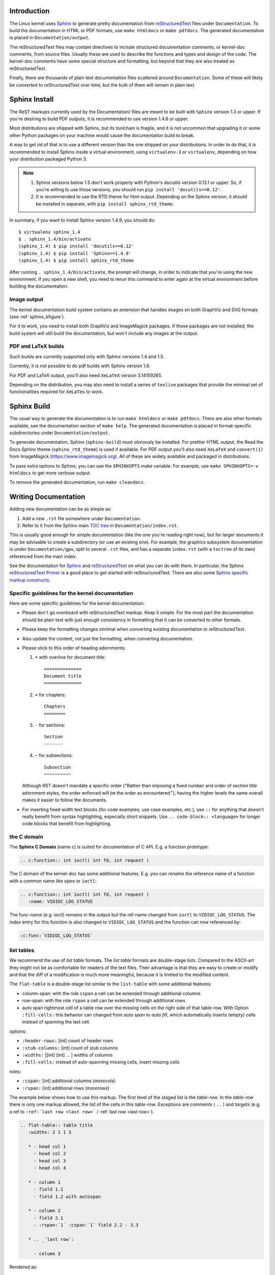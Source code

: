 Introduction
============

The Linux kernel uses `Sphinx`_ to generate pretty documentation from
`reStructuredText`_ files under ``Documentation``. To build the documentation in
HTML or PDF formats, use ``make htmldocs`` or ``make pdfdocs``. The generated
documentation is placed in ``Documentation/output``.

.. _Sphinx: http://www.sphinx-doc.org/
.. _reStructuredText: http://docutils.sourceforge.net/rst.html

The reStructuredText files may contain directives to include structured
documentation comments, or kernel-doc comments, from source files. Usually these
are used to describe the functions and types and design of the code. The
kernel-doc comments have some special structure and formatting, but beyond that
they are also treated as reStructuredText.

Finally, there are thousands of plain text documentation files scattered around
``Documentation``. Some of these will likely be converted to reStructuredText
over time, but the bulk of them will remain in plain text.

.. _sphinx_install:

Sphinx Install
==============

The ReST markups currently used by the Documentation/ files are meant to be
built with ``Sphinx`` version 1.3 or upper. If you're desiring to build
PDF outputs, it is recommended to use version 1.4.6 or upper.

Most distributions are shipped with Sphinx, but its toolchain is fragile,
and it is not uncommon that upgrading it or some other Python packages
on your machine would cause the documentation build to break.

A way to get rid of that is to use a different version than the one shipped
on your distributions. In order to do that, it is recommended to install
Sphinx inside a virtual environment, using ``virtualenv-3``
or ``virtualenv``, depending on how your distribution packaged Python 3.

.. note::

   #) Sphinx versions below 1.5 don't work properly with Python's
      docutils version 0.13.1 or upper. So, if you're willing to use
      those versions, you should run ``pip install 'docutils==0.12'``.

   #) It is recommended to use the RTD theme for html output. Depending
      on the Sphinx version, it should be installed  in separate,
      with ``pip install sphinx_rtd_theme``.

In summary, if you want to install Sphinx version 1.4.9, you should do::

       $ virtualenv sphinx_1.4
       $ . sphinx_1.4/bin/activate
       (sphinx_1.4) $ pip install 'docutils==0.12'
       (sphinx_1.4) $ pip install 'Sphinx==1.4.9'
       (sphinx_1.4) $ pip install sphinx_rtd_theme

After running ``. sphinx_1.4/bin/activate``, the prompt will change,
in order to indicate that you're using the new environment. If you
open a new shell, you need to rerun this command to enter again at
the virtual environment before building the documentation.

Image output
------------

The kernel documentation build system contains an extension that
handles images on both GraphViz and SVG formats (see
:ref:`sphinx_kfigure`).

For it to work, you need to install both GraphViz and ImageMagick
packages. If those packages are not installed, the build system will
still build the documentation, but won't include any images at the
output.

PDF and LaTeX builds
--------------------

Such builds are currently supported only with Sphinx versions 1.4 and 1.5.

Currently, it is not possible to do pdf builds with Sphinx version 1.6.

For PDF and LaTeX output, you'll also need ``XeLaTeX`` version 3.14159265.

Depending on the distribution, you may also need to install a series of
``texlive`` packages that provide the minimal set of functionalities
required for ``XeLaTex`` to work.

Sphinx Build
============

The usual way to generate the documentation is to run ``make htmldocs`` or
``make pdfdocs``. There are also other formats available, see the documentation
section of ``make help``. The generated documentation is placed in
format-specific subdirectories under ``Documentation/output``.

To generate documentation, Sphinx (``sphinx-build``) must obviously be
installed. For prettier HTML output, the Read the Docs Sphinx theme
(``sphinx_rtd_theme``) is used if available. For PDF output you'll also need
``XeLaTeX`` and ``convert(1)`` from ImageMagick (https://www.imagemagick.org).
All of these are widely available and packaged in distributions.

To pass extra options to Sphinx, you can use the ``SPHINXOPTS`` make
variable. For example, use ``make SPHINXOPTS=-v htmldocs`` to get more verbose
output.

To remove the generated documentation, run ``make cleandocs``.

Writing Documentation
=====================

Adding new documentation can be as simple as:

1. Add a new ``.rst`` file somewhere under ``Documentation``.
2. Refer to it from the Sphinx main `TOC tree`_ in ``Documentation/index.rst``.

.. _TOC tree: http://www.sphinx-doc.org/en/stable/markup/toctree.html

This is usually good enough for simple documentation (like the one you're
reading right now), but for larger documents it may be advisable to create a
subdirectory (or use an existing one). For example, the graphics subsystem
documentation is under ``Documentation/gpu``, split to several ``.rst`` files,
and has a separate ``index.rst`` (with a ``toctree`` of its own) referenced from
the main index.

See the documentation for `Sphinx`_ and `reStructuredText`_ on what you can do
with them. In particular, the Sphinx `reStructuredText Primer`_ is a good place
to get started with reStructuredText. There are also some `Sphinx specific
markup constructs`_.

.. _reStructuredText Primer: http://www.sphinx-doc.org/en/stable/rest.html
.. _Sphinx specific markup constructs: http://www.sphinx-doc.org/en/stable/markup/index.html

Specific guidelines for the kernel documentation
------------------------------------------------

Here are some specific guidelines for the kernel documentation:

* Please don't go overboard with reStructuredText markup. Keep it
  simple. For the most part the documentation should be plain text with
  just enough consistency in formatting that it can be converted to
  other formats.

* Please keep the formatting changes minimal when converting existing
  documentation to reStructuredText.

* Also update the content, not just the formatting, when converting
  documentation.

* Please stick to this order of heading adornments:

  1. ``=`` with overline for document title::

       ==============
       Document title
       ==============

  2. ``=`` for chapters::

       Chapters
       ========

  3. ``-`` for sections::

       Section
       -------

  4. ``~`` for subsections::

       Subsection
       ~~~~~~~~~~

  Although RST doesn't mandate a specific order ("Rather than imposing a fixed
  number and order of section title adornment styles, the order enforced will be
  the order as encountered."), having the higher levels the same overall makes
  it easier to follow the documents.

* For inserting fixed width text blocks (for code examples, use case
  examples, etc.), use ``::`` for anything that doesn't really benefit
  from syntax highlighting, especially short snippets. Use
  ``.. code-block:: <language>`` for longer code blocks that benefit
  from highlighting.


the C domain
------------

The **Sphinx C Domain** (name c) is suited for documentation of C API. E.g. a
function prototype:

.. code-block:: rst

    .. c:function:: int ioctl( int fd, int request )

The C domain of the kernel-doc has some additional features. E.g. you can
*rename* the reference name of a function with a common name like ``open`` or
``ioctl``:

.. code-block:: rst

     .. c:function:: int ioctl( int fd, int request )
        :name: VIDIOC_LOG_STATUS

The func-name (e.g. ioctl) remains in the output but the ref-name changed from
``ioctl`` to ``VIDIOC_LOG_STATUS``. The index entry for this function is also
changed to ``VIDIOC_LOG_STATUS`` and the function can now referenced by:

.. code-block:: rst

     :c:func:`VIDIOC_LOG_STATUS`


list tables
-----------

We recommend the use of *list table* formats. The *list table* formats are
double-stage lists. Compared to the ASCII-art they might not be as
comfortable for
readers of the text files. Their advantage is that they are easy to
create or modify and that the diff of a modification is much more meaningful,
because it is limited to the modified content.

The ``flat-table`` is a double-stage list similar to the ``list-table`` with
some additional features:

* column-span: with the role ``cspan`` a cell can be extended through
  additional columns

* row-span: with the role ``rspan`` a cell can be extended through
  additional rows

* auto span rightmost cell of a table row over the missing cells on the right
  side of that table-row.  With Option ``:fill-cells:`` this behavior can
  changed from *auto span* to *auto fill*, which automatically inserts (empty)
  cells instead of spanning the last cell.

options:

* ``:header-rows:``   [int] count of header rows
* ``:stub-columns:``  [int] count of stub columns
* ``:widths:``        [[int] [int] ... ] widths of columns
* ``:fill-cells:``    instead of auto-spanning missing cells, insert missing cells

roles:

* ``:cspan:`` [int] additional columns (*morecols*)
* ``:rspan:`` [int] additional rows (*morerows*)

The example below shows how to use this markup.  The first level of the staged
list is the *table-row*. In the *table-row* there is only one markup allowed,
the list of the cells in this *table-row*. Exceptions are *comments* ( ``..`` )
and *targets* (e.g. a ref to ``:ref:`last row <last row>``` / :ref:`last row
<last row>`).

.. code-block:: rst

   .. flat-table:: table title
      :widths: 2 1 1 3

      * - head col 1
        - head col 2
        - head col 3
        - head col 4

      * - column 1
        - field 1.1
        - field 1.2 with autospan

      * - column 2
        - field 2.1
        - :rspan:`1` :cspan:`1` field 2.2 - 3.3

      * .. _`last row`:

        - column 3

Rendered as:

   .. flat-table:: table title
      :widths: 2 1 1 3

      * - head col 1
        - head col 2
        - head col 3
        - head col 4

      * - column 1
        - field 1.1
        - field 1.2 with autospan

      * - column 2
        - field 2.1
        - :rspan:`1` :cspan:`1` field 2.2 - 3.3

      * .. _`last row`:

        - column 3

.. _sphinx_kfigure:

Figures & Images
================

If you want to add an image, you should use the ``kernel-figure`` and
``kernel-image`` directives. E.g. to insert a figure with a scalable
image format use SVG (:ref:`svg_image_example`)::

    .. kernel-figure::  svg_image.svg
       :alt:    simple SVG image

       SVG image example

.. _svg_image_example:

.. kernel-figure::  svg_image.svg
   :alt:    simple SVG image

   SVG image example

The kernel figure (and image) directive support **DOT** formated files, see

* DOT: http://graphviz.org/pdf/dotguide.pdf
* Graphviz: http://www.graphviz.org/content/dot-language

A simple example (:ref:`hello_dot_file`)::

  .. kernel-figure::  hello.dot
     :alt:    hello world

     DOT's hello world example

.. _hello_dot_file:

.. kernel-figure::  hello.dot
   :alt:    hello world

   DOT's hello world example

Embed *render* markups (or languages) like Graphviz's **DOT** is provided by the
``kernel-render`` directives.::

  .. kernel-render:: DOT
     :alt: foobar digraph
     :caption: Embedded **DOT** (Graphviz) code

     digraph foo {
      "bar" -> "baz";
     }

How this will be rendered depends on the installed tools. If Graphviz is
installed, you will see an vector image. If not the raw markup is inserted as
*literal-block* (:ref:`hello_dot_render`).

.. _hello_dot_render:

.. kernel-render:: DOT
   :alt: foobar digraph
   :caption: Embedded **DOT** (Graphviz) code

   digraph foo {
      "bar" -> "baz";
   }

The *render* directive has all the options known from the *figure* directive,
plus option ``caption``.  If ``caption`` has a value, a *figure* node is
inserted. If not, a *image* node is inserted. A ``caption`` is also needed, if
you want to refer it (:ref:`hello_svg_render`).

Embedded **SVG**::

  .. kernel-render:: SVG
     :caption: Embedded **SVG** markup
     :alt: so-nw-arrow

     <?xml version="1.0" encoding="UTF-8"?>
     <svg xmlns="http://www.w3.org/2000/svg" version="1.1" ...>
        ...
     </svg>

.. _hello_svg_render:

.. kernel-render:: SVG
   :caption: Embedded **SVG** markup
   :alt: so-nw-arrow

   <?xml version="1.0" encoding="UTF-8"?>
   <svg xmlns="http://www.w3.org/2000/svg"
     version="1.1" baseProfile="full" width="70px" height="40px" viewBox="0 0 700 400">
   <line x1="180" y1="370" x2="500" y2="50" stroke="black" stroke-width="15px"/>
   <polygon points="585 0 525 25 585 50" transform="rotate(135 525 25)"/>
   </svg>
